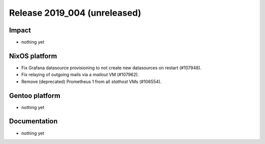 .. XXX update on release :Publish Date: YYYY-MM-DD

Release 2019_004 (unreleased)
-----------------------------

Impact
^^^^^^

* nothing yet


NixOS platform
^^^^^^^^^^^^^^

* Fix Grafana datasource provisioning to not create new datasources on restart
  (#107948).
* Fix relaying of outgoing mails via a `mailout` VM (#107962).
* Remove (deprecated) Prometheus 1 from all `stathost` VMs (#106554).


Gentoo platform
^^^^^^^^^^^^^^^

* nothing yet


Documentation
^^^^^^^^^^^^^

* nothing yet


.. vim: set spell spelllang=en:

